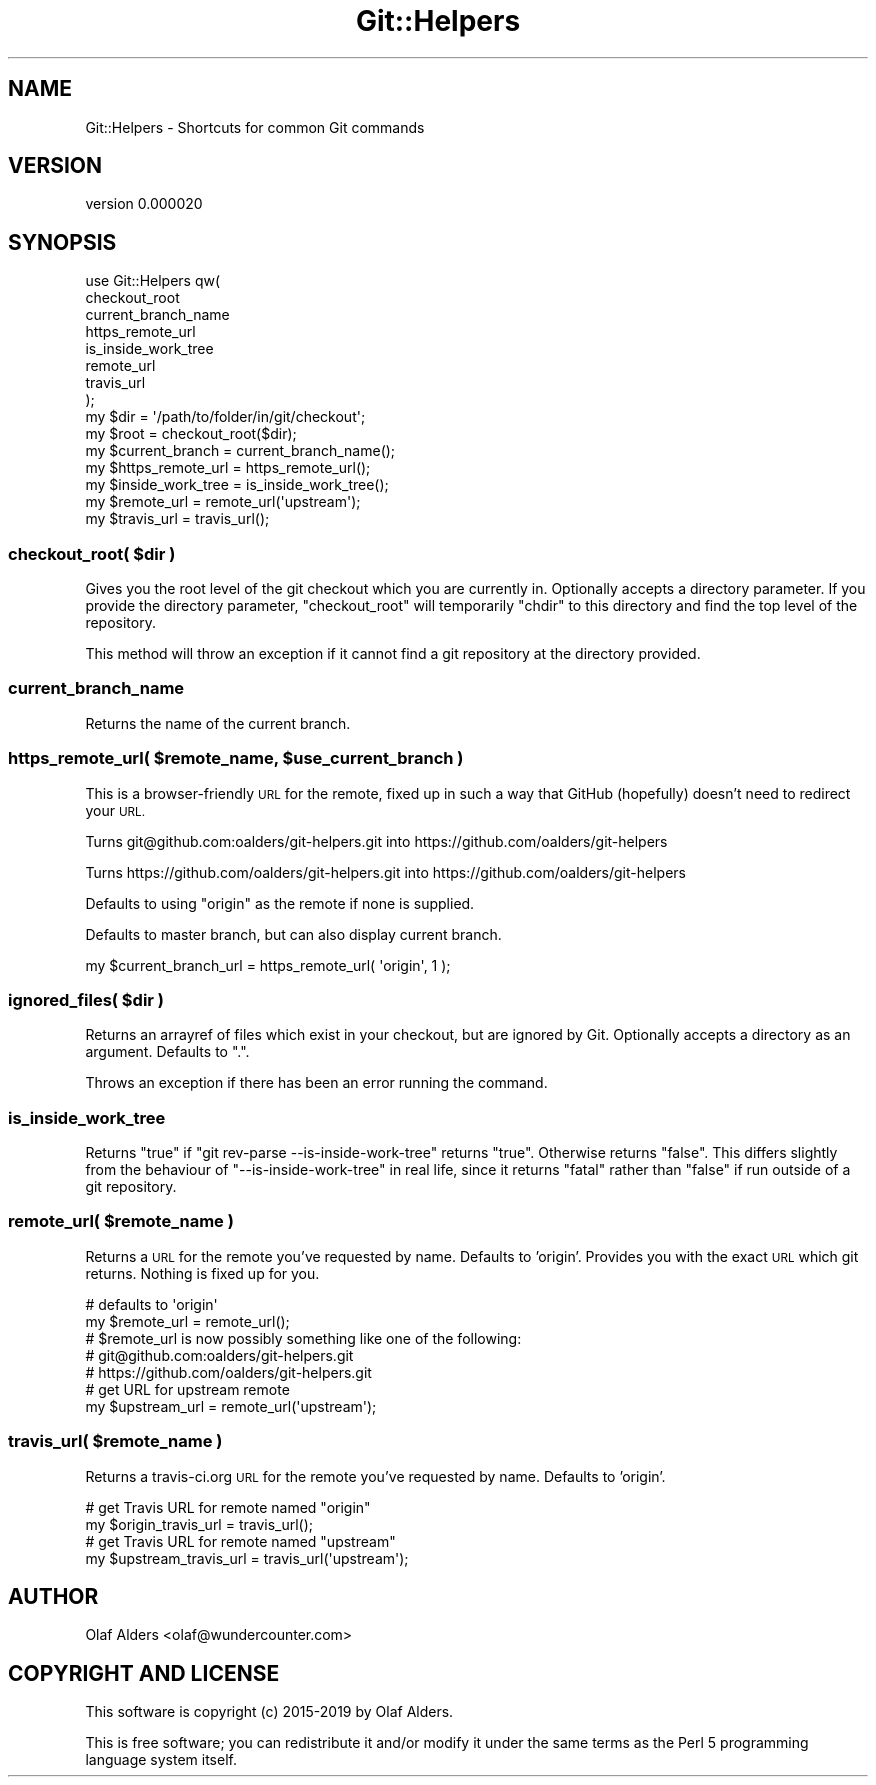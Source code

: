 .\" Automatically generated by Pod::Man 4.14 (Pod::Simple 3.40)
.\"
.\" Standard preamble:
.\" ========================================================================
.de Sp \" Vertical space (when we can't use .PP)
.if t .sp .5v
.if n .sp
..
.de Vb \" Begin verbatim text
.ft CW
.nf
.ne \\$1
..
.de Ve \" End verbatim text
.ft R
.fi
..
.\" Set up some character translations and predefined strings.  \*(-- will
.\" give an unbreakable dash, \*(PI will give pi, \*(L" will give a left
.\" double quote, and \*(R" will give a right double quote.  \*(C+ will
.\" give a nicer C++.  Capital omega is used to do unbreakable dashes and
.\" therefore won't be available.  \*(C` and \*(C' expand to `' in nroff,
.\" nothing in troff, for use with C<>.
.tr \(*W-
.ds C+ C\v'-.1v'\h'-1p'\s-2+\h'-1p'+\s0\v'.1v'\h'-1p'
.ie n \{\
.    ds -- \(*W-
.    ds PI pi
.    if (\n(.H=4u)&(1m=24u) .ds -- \(*W\h'-12u'\(*W\h'-12u'-\" diablo 10 pitch
.    if (\n(.H=4u)&(1m=20u) .ds -- \(*W\h'-12u'\(*W\h'-8u'-\"  diablo 12 pitch
.    ds L" ""
.    ds R" ""
.    ds C` ""
.    ds C' ""
'br\}
.el\{\
.    ds -- \|\(em\|
.    ds PI \(*p
.    ds L" ``
.    ds R" ''
.    ds C`
.    ds C'
'br\}
.\"
.\" Escape single quotes in literal strings from groff's Unicode transform.
.ie \n(.g .ds Aq \(aq
.el       .ds Aq '
.\"
.\" If the F register is >0, we'll generate index entries on stderr for
.\" titles (.TH), headers (.SH), subsections (.SS), items (.Ip), and index
.\" entries marked with X<> in POD.  Of course, you'll have to process the
.\" output yourself in some meaningful fashion.
.\"
.\" Avoid warning from groff about undefined register 'F'.
.de IX
..
.nr rF 0
.if \n(.g .if rF .nr rF 1
.if (\n(rF:(\n(.g==0)) \{\
.    if \nF \{\
.        de IX
.        tm Index:\\$1\t\\n%\t"\\$2"
..
.        if !\nF==2 \{\
.            nr % 0
.            nr F 2
.        \}
.    \}
.\}
.rr rF
.\" ========================================================================
.\"
.IX Title "Git::Helpers 3"
.TH Git::Helpers 3 "2019-09-30" "perl v5.32.0" "User Contributed Perl Documentation"
.\" For nroff, turn off justification.  Always turn off hyphenation; it makes
.\" way too many mistakes in technical documents.
.if n .ad l
.nh
.SH "NAME"
Git::Helpers \- Shortcuts for common Git commands
.SH "VERSION"
.IX Header "VERSION"
version 0.000020
.SH "SYNOPSIS"
.IX Header "SYNOPSIS"
.Vb 8
\&    use Git::Helpers qw(
\&        checkout_root
\&        current_branch_name
\&        https_remote_url
\&        is_inside_work_tree
\&        remote_url
\&        travis_url
\&    );
\&
\&    my $dir              = \*(Aq/path/to/folder/in/git/checkout\*(Aq;
\&    my $root             = checkout_root($dir);
\&    my $current_branch   = current_branch_name();
\&    my $https_remote_url = https_remote_url();
\&    my $inside_work_tree = is_inside_work_tree();
\&    my $remote_url       = remote_url(\*(Aqupstream\*(Aq);
\&    my $travis_url       = travis_url();
.Ve
.ie n .SS "checkout_root( $dir )"
.el .SS "checkout_root( \f(CW$dir\fP )"
.IX Subsection "checkout_root( $dir )"
Gives you the root level of the git checkout which you are currently in.
Optionally accepts a directory parameter.  If you provide the directory
parameter, \f(CW\*(C`checkout_root\*(C'\fR will temporarily \f(CW\*(C`chdir\*(C'\fR to this directory and
find the top level of the repository.
.PP
This method will throw an exception if it cannot find a git repository at the
directory provided.
.SS "current_branch_name"
.IX Subsection "current_branch_name"
Returns the name of the current branch.
.ie n .SS "https_remote_url( $remote_name, $use_current_branch )"
.el .SS "https_remote_url( \f(CW$remote_name\fP, \f(CW$use_current_branch\fP )"
.IX Subsection "https_remote_url( $remote_name, $use_current_branch )"
This is a browser-friendly \s-1URL\s0 for the remote, fixed up in such a way that
GitHub (hopefully) doesn't need to redirect your \s-1URL.\s0
.PP
Turns git@github.com:oalders/git\-helpers.git into https://github.com/oalders/git\-helpers
.PP
Turns https://github.com/oalders/git\-helpers.git into https://github.com/oalders/git\-helpers
.PP
Defaults to using \f(CW\*(C`origin\*(C'\fR as the remote if none is supplied.
.PP
Defaults to master branch, but can also display current branch.
.PP
.Vb 1
\&    my $current_branch_url = https_remote_url( \*(Aqorigin\*(Aq, 1 );
.Ve
.ie n .SS "ignored_files( $dir )"
.el .SS "ignored_files( \f(CW$dir\fP )"
.IX Subsection "ignored_files( $dir )"
Returns an arrayref of files which exist in your checkout, but are ignored by
Git.  Optionally accepts a directory as an argument.  Defaults to \*(L".\*(R".
.PP
Throws an exception if there has been an error running the command.
.SS "is_inside_work_tree"
.IX Subsection "is_inside_work_tree"
Returns \f(CW\*(C`true\*(C'\fR if \f(CW\*(C`git rev\-parse \-\-is\-inside\-work\-tree\*(C'\fR returns \f(CW\*(C`true\*(C'\fR.
Otherwise returns \f(CW\*(C`false\*(C'\fR. This differs slightly from the behaviour of
\&\f(CW\*(C`\-\-is\-inside\-work\-tree\*(C'\fR in real life, since it returns \f(CW\*(C`fatal\*(C'\fR rather than
\&\f(CW\*(C`false\*(C'\fR if run outside of a git repository.
.ie n .SS "remote_url( $remote_name )"
.el .SS "remote_url( \f(CW$remote_name\fP )"
.IX Subsection "remote_url( $remote_name )"
Returns a \s-1URL\s0 for the remote you've requested by name.  Defaults to 'origin'.
Provides you with the exact \s-1URL\s0 which git returns. Nothing is fixed up for you.
.PP
.Vb 5
\&    # defaults to \*(Aqorigin\*(Aq
\&    my $remote_url = remote_url();
\&    # $remote_url is now possibly something like one of the following:
\&    # git@github.com:oalders/git\-helpers.git
\&    # https://github.com/oalders/git\-helpers.git
\&
\&    # get URL for upstream remote
\&    my $upstream_url = remote_url(\*(Aqupstream\*(Aq);
.Ve
.ie n .SS "travis_url( $remote_name )"
.el .SS "travis_url( \f(CW$remote_name\fP )"
.IX Subsection "travis_url( $remote_name )"
Returns a travis\-ci.org \s-1URL\s0 for the remote you've requested by name.
Defaults to 'origin'.
.PP
.Vb 2
\&    # get Travis URL for remote named "origin"
\&    my $origin_travis_url = travis_url();
\&
\&    # get Travis URL for remote named "upstream"
\&    my $upstream_travis_url = travis_url(\*(Aqupstream\*(Aq);
.Ve
.SH "AUTHOR"
.IX Header "AUTHOR"
Olaf Alders <olaf@wundercounter.com>
.SH "COPYRIGHT AND LICENSE"
.IX Header "COPYRIGHT AND LICENSE"
This software is copyright (c) 2015\-2019 by Olaf Alders.
.PP
This is free software; you can redistribute it and/or modify it under
the same terms as the Perl 5 programming language system itself.
